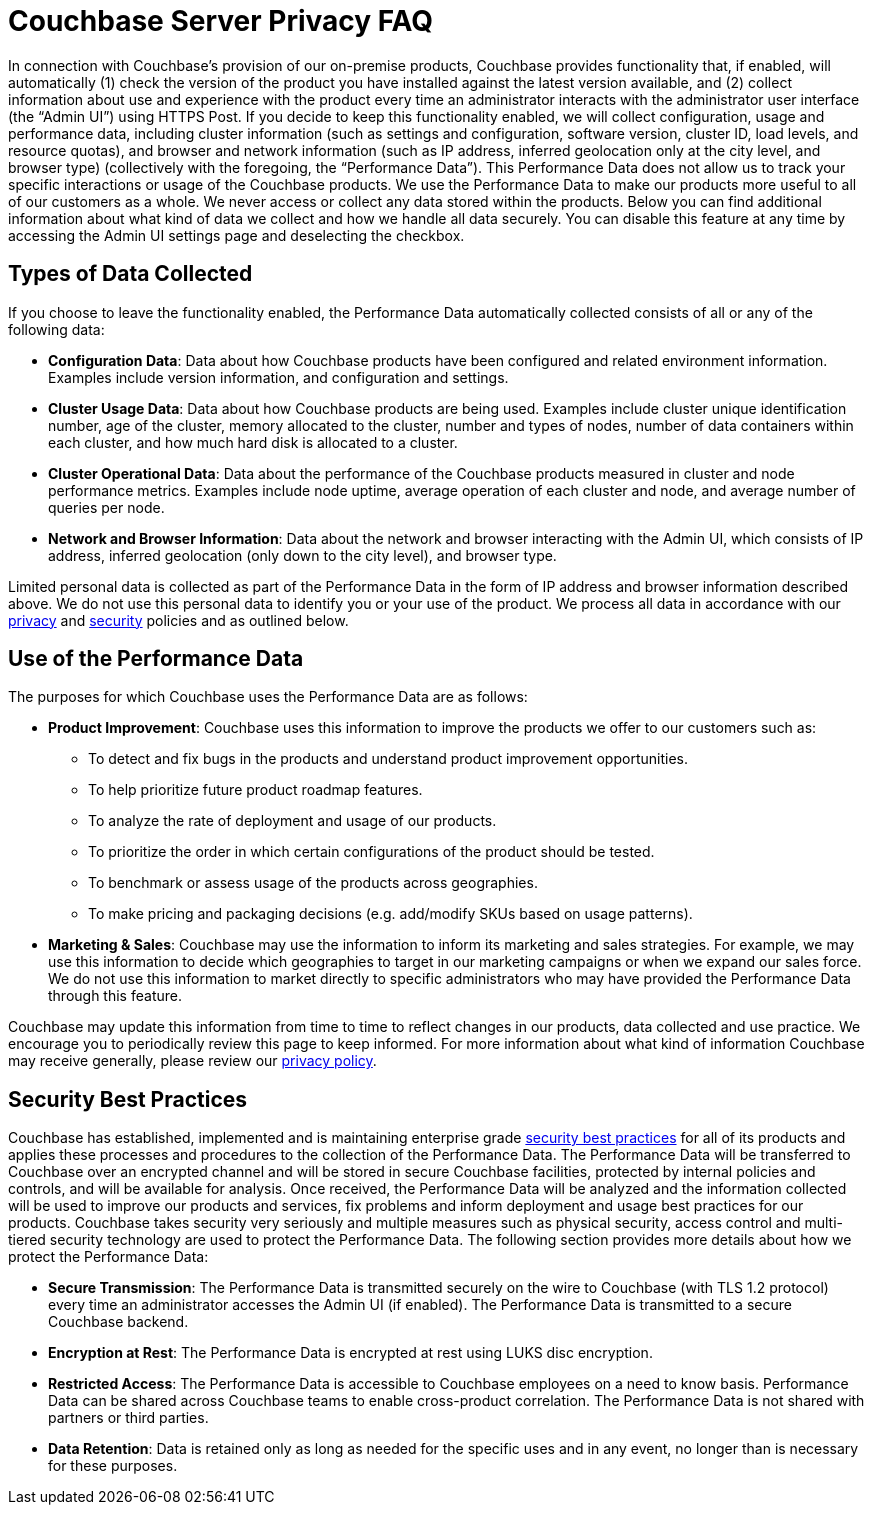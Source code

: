 = Couchbase Server Privacy FAQ

In connection with Couchbase’s provision of our on-premise products, Couchbase provides functionality that, if enabled, will automatically (1) check the version of the product you have installed against the latest version available, and (2) collect information about use and experience with the product every time an administrator interacts with the administrator user interface (the “Admin UI”) using HTTPS Post. If you decide to keep this functionality enabled, we will collect configuration, usage and performance data, including cluster information (such as settings and configuration, software version, cluster ID, load levels, and resource quotas), and browser and network information (such as IP address, inferred geolocation only at the city level, and browser type) (collectively with the foregoing, the “Performance Data”). This Performance Data does not allow us to track your specific interactions or usage of the Couchbase products. We use the Performance Data to make our products more useful to all of our customers as a whole. We never access or collect any data stored within the products. Below you can find additional information about what kind of data we collect and how we handle all data securely. You can disable this feature at any time by accessing the Admin UI settings page and deselecting the checkbox. 

== Types of Data Collected

If you choose to leave the functionality enabled, the Performance Data automatically collected consists of all or any of the following data:

* *Configuration Data*: Data about how Couchbase products have been configured and related environment information. Examples include version information, and configuration and settings.
* *Cluster Usage Data*: Data about how Couchbase products are being used. Examples include cluster unique identification number, age of the cluster, memory allocated to the cluster, number and types of nodes, number of data containers within each cluster, and how much hard disk is allocated to a cluster.
* *Cluster Operational Data*: Data about the performance of the Couchbase products measured in cluster and node performance metrics. Examples include node uptime, average operation of each cluster and node, and average number of queries per node. 
* *Network and Browser Information*: Data about the network and browser interacting with the Admin UI, which consists of IP address, inferred geolocation (only down to the city level), and browser type.

Limited personal data is collected as part of the Performance Data in the form of IP address and browser information described above. We do not use this personal data to identify you or your use of the product. We process all data in accordance with our https://www.couchbase.com/privacy-policy[privacy] and https://www.couchbase.com/resources/security[security] policies and as outlined below.

== Use of the Performance Data

The purposes for which Couchbase uses the Performance Data are as follows: 

* *Product Improvement*: Couchbase uses this information to improve the products we offer to our customers such as:
** To detect and fix bugs in the products and understand product improvement opportunities. 
** To help prioritize future product roadmap features.
** To analyze the rate of deployment and usage of our products.
** To prioritize the order in which certain configurations of the product should be tested.
** To benchmark or assess usage of the products across geographies.
** To make pricing and packaging decisions (e.g. add/modify SKUs based on usage patterns).
* *Marketing & Sales*: Couchbase may use the information to inform its marketing and sales strategies. For example, we may use this information to decide which geographies to target in our marketing campaigns or when we expand our sales force. We do not use this information to market directly to specific administrators who may have provided the Performance Data through this feature. 

Couchbase may update this information from time to time to reflect changes in our products, data collected and use practice.  We encourage you to periodically review this page to keep informed. For more information about what kind of information Couchbase may receive generally, please review our https://www.couchbase.com/privacy-policy[privacy policy]. 

== Security Best Practices

Couchbase has established, implemented and is maintaining enterprise grade https://www.couchbase.com/resources/security[security best practices] for all of its products and applies these processes and procedures to the collection of the Performance Data. The Performance Data will be transferred to Couchbase over an encrypted channel and will be stored in secure Couchbase facilities, protected by internal policies and controls, and will be available for analysis. Once received, the Performance Data will be analyzed and the information collected will be used to improve our products and services, fix problems and inform deployment and usage best practices for our products. Couchbase takes security very seriously and multiple measures such as physical security, access control and multi-tiered security technology are used to protect the Performance Data. The following section provides more details about how we protect the Performance Data:  

* *Secure Transmission*: The Performance Data is transmitted securely on the wire to Couchbase (with TLS 1.2 protocol) every time an administrator accesses the Admin UI (if enabled). The Performance Data is transmitted to a secure Couchbase backend.  
* *Encryption at Rest*: The Performance Data is encrypted at rest using LUKS disc encryption.  
* *Restricted Access*: The Performance Data is accessible to Couchbase employees on a need to know basis. Performance Data can be shared across Couchbase teams to enable cross-product correlation. The Performance Data is not shared with partners or third parties.
* *Data Retention*: Data is retained only as long as needed for the specific uses and in any event, no longer than is necessary for these purposes.